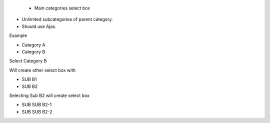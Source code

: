  •             Main categories select box

•             Unlimited subcategories of parent category.

•             Should use Ajax.

 

Example

•             Category A

•             Category B

 

Select Category B

Will create other select box with

•             SUB B1

•             SUB B2

 

Selecting Sub B2 will create select box

•             SUB SUB B2-1

•             SUB SUB B2-2
